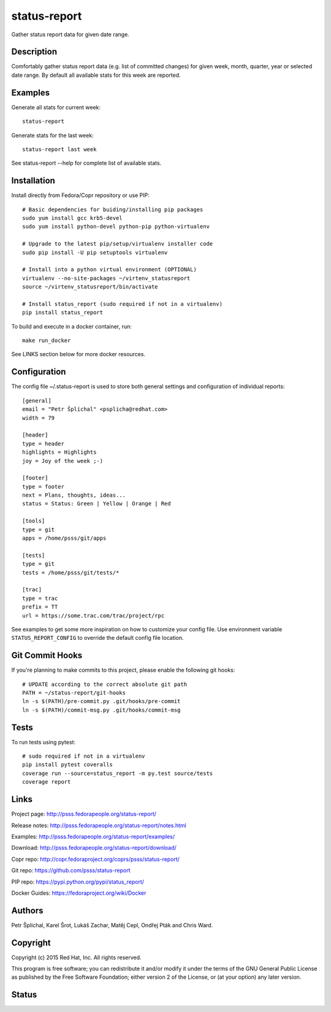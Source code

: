 
======================
    status-report
======================

Gather status report data for given date range.


Description
~~~~~~~~~~~~~~~~~~~~~~~~~~~~~~~~~~~~~~~~~~~~~~~~~~~~~~~~~~~~~~~~~~
Comfortably gather status report data (e.g. list of committed
changes) for given week, month, quarter, year or selected date
range. By default all available stats for this week are reported.


Examples
~~~~~~~~~~~~~~~~~~~~~~~~~~~~~~~~~~~~~~~~~~~~~~~~~~~~~~~~~~~~~~~~~~
Generate all stats for current week::

    status-report

Generate stats for the last week::

    status-report last week

See status-report --help for complete list of available stats.


Installation
~~~~~~~~~~~~~~~~~~~~~~~~~~~~~~~~~~~~~~~~~~~~~~~~~~~~~~~~~~~~~~~~~~
Install directly from Fedora/Copr repository or use PIP::

    # Basic dependencies for buiding/installing pip packages
    sudo yum install gcc krb5-devel
    sudo yum install python-devel python-pip python-virtualenv

    # Upgrade to the latest pip/setup/virtualenv installer code
    sudo pip install -U pip setuptools virtualenv

    # Install into a python virtual environment (OPTIONAL)
    virtualenv --no-site-packages ~/virtenv_statusreport
    source ~/virtenv_statusreport/bin/activate

    # Install status_report (sudo required if not in a virtualenv)
    pip install status_report

To build and execute in a docker container, run::

    make run_docker

See LINKS section below for more docker resources.


Configuration
~~~~~~~~~~~~~~~~~~~~~~~~~~~~~~~~~~~~~~~~~~~~~~~~~~~~~~~~~~~~~~~~~~
The config file ~/.status-report is used to store both general
settings and configuration of individual reports::

    [general]
    email = "Petr Šplíchal" <psplicha@redhat.com>
    width = 79

    [header]
    type = header
    highlights = Highlights
    joy = Joy of the week ;-)

    [footer]
    type = footer
    next = Plans, thoughts, ideas...
    status = Status: Green | Yellow | Orange | Red

    [tools]
    type = git
    apps = /home/psss/git/apps

    [tests]
    type = git
    tests = /home/psss/git/tests/*

    [trac]
    type = trac
    prefix = TT
    url = https://some.trac.com/trac/project/rpc

See examples to get some more inspiration on how to customize your
config file. Use environment variable ``STATUS_REPORT_CONFIG`` to
override the default config file location.


Git Commit Hooks
~~~~~~~~~~~~~~~~~~~~~~~~~~~~~~~~~~~~~~~~~~~~~~~~~~~~~~~~~~~~~~~~~~
If you're planning to make commits to this project, please enable
the following git hooks::

    # UPDATE according to the correct absolute git path
    PATH = ~/status-report/git-hooks
    ln -s $(PATH)/pre-commit.py .git/hooks/pre-commit
    ln -s $(PATH)/commit-msg.py .git/hooks/commit-msg


Tests
~~~~~~~~~~~~~~~~~~~~~~~~~~~~~~~~~~~~~~~~~~~~~~~~~~~~~~~~~~~~~~~~~~
To run tests using pytest::

    # sudo required if not in a virtualenv
    pip install pytest coveralls
    coverage run --source=status_report -m py.test source/tests
    coverage report


Links
~~~~~~~~~~~~~~~~~~~~~~~~~~~~~~~~~~~~~~~~~~~~~~~~~~~~~~~~~~~~~~~~~~
Project page:
http://psss.fedorapeople.org/status-report/

Release notes:
http://psss.fedorapeople.org/status-report/notes.html

Examples:
http://psss.fedorapeople.org/status-report/examples/

Download:
http://psss.fedorapeople.org/status-report/download/

Copr repo:
http://copr.fedoraproject.org/coprs/psss/status-report/

Git repo:
https://github.com/psss/status-report

PIP repo:
https://pypi.python.org/pypi/status_report/

Docker Guides:
https://fedoraproject.org/wiki/Docker


Authors
~~~~~~~~~~~~~~~~~~~~~~~~~~~~~~~~~~~~~~~~~~~~~~~~~~~~~~~~~~~~~~~~~~
Petr Šplíchal, Karel Šrot, Lukáš Zachar, Matěj Cepl, Ondřej Pták
and Chris Ward.


Copyright
~~~~~~~~~~~~~~~~~~~~~~~~~~~~~~~~~~~~~~~~~~~~~~~~~~~~~~~~~~~~~~~~~~
Copyright (c) 2015 Red Hat, Inc. All rights reserved.

This program is free software; you can redistribute it and/or
modify it under the terms of the GNU General Public License as
published by the Free Software Foundation; either version 2 of
the License, or (at your option) any later version.


Status
~~~~~~~~~~~~~~~~~~~~~~~~~~~~~~~~~~~~~~~~~~~~~~~~~~~~~~~~~~~~~~~~~~

.. image:: https://badge.fury.io/py/status-report.svg
    :target: http://badge.fury.io/py/status-report

.. image:: https://travis-ci.org/psss/status-report.svg?branch=master
    :target: https://travis-ci.org/psss/status-report

.. image:: https://coveralls.io/repos/psss/status-report/badge.svg
    :target: https://coveralls.io/r/psss/status-report

.. image:: https://img.shields.io/pypi/dm/status-report.svg
    :target: https://pypi.python.org/pypi/status_report/

.. image:: https://img.shields.io/pypi/l/status-report.svg
    :target: https://pypi.python.org/pypi/status_report/

.. image:: https://landscape.io/github/psss/status-report/master/landscape.svg
    :target: https://landscape.io/github/psss/status-report/master
